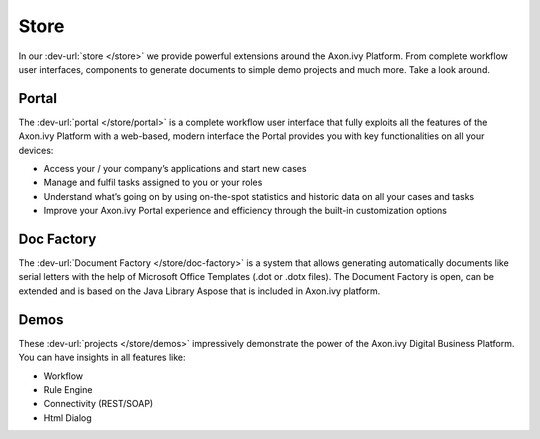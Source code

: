 Store
=====

In our :dev-url:`store </store>` we provide powerful extensions around the Axon.ivy Platform.
From complete workflow user interfaces, components to generate documents to simple demo projects and much more.
Take a look around. 
 
Portal
------

The :dev-url:`portal </store/portal>` is a complete workflow user interface that fully exploits all
the features of the Axon.ivy Platform with a web-based, modern interface
the Portal provides you with key functionalities on all your devices:

* Access your / your company’s applications and start new cases
* Manage and fulfil tasks assigned to you or your roles
* Understand what’s going on by using on-the-spot statistics and historic data on all your cases and tasks
* Improve your Axon.ivy Portal experience and efficiency through the built-in customization options

Doc Factory
-----------

The :dev-url:`Document Factory </store/doc-factory>` is a system that allows generating automatically documents like serial
letters with the help of Microsoft Office Templates (.dot or .dotx files).
The Document Factory is open, can be extended and is based on the Java Library Aspose that is included in Axon.ivy platform.


Demos
-----

These :dev-url:`projects </store/demos>` impressively demonstrate the power of the Axon.ivy Digital Business Platform.
You can have insights in all features like:

* Workflow
* Rule Engine
* Connectivity (REST/SOAP)
* Html Dialog
